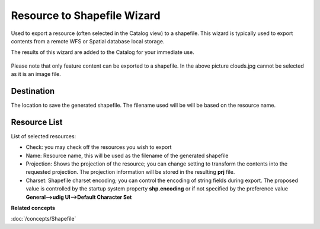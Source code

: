 Resource to Shapefile Wizard
############################

Used to export a resource (often selected in the Catalog view) to a shapefile. This wizard is
typically used to export contents from a remote WFS or Spatial database local storage.

The results of this wizard are added to the Catalog for your immediate use.

.. figure:: /images/resource_to_shapefile_wizard/ExportResourceToShapefile.png
   :align: center
   :alt:

Please note that only feature content can be exported to a shapefile. In the above picture
clouds.jpg cannot be selected as it is an image file.

Destination
~~~~~~~~~~~

The location to save the generated shapefile. The filename used will be will be based on the
resource name.

Resource List
~~~~~~~~~~~~~

List of selected resources:

-  Check: you may check off the resources you wish to export
-  Name: Resource name, this will be used as the filename of the generated shapefile
-  Projection: Shows the projection of the resource; you can change setting to transform the
   contents into the requested projection. The projection information will be stored in the
   resulting **prj** file.
-  Charset: Shapefile charset encoding; you can control the encoding of string fields during
   export. The proposed value is controlled by the startup system property **shp.encoding** or if not 
   specified by the preference value **General-->udig UI-->Default Character Set**      

**Related concepts**

:doc:`/concepts/Shapefile`
